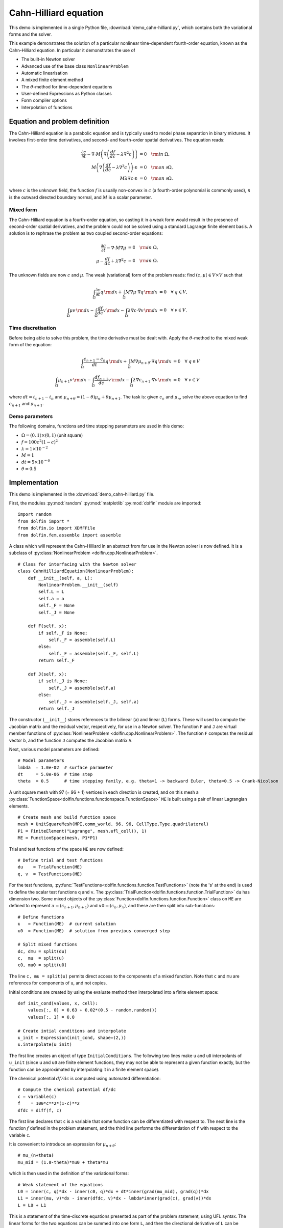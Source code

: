 Cahn-Hilliard equation
======================

This demo is implemented in a single Python file,
:download:`demo_cahn-hilliard.py`, which contains both the variational
forms and the solver.

This example demonstrates the solution of a particular nonlinear
time-dependent fourth-order equation, known as the Cahn-Hilliard
equation. In particular it demonstrates the use of

* The built-in Newton solver
* Advanced use of the base class ``NonlinearProblem``
* Automatic linearisation
* A mixed finite element method
* The :math:`\theta`-method for time-dependent equations
* User-defined Expressions as Python classes
* Form compiler options
* Interpolation of functions


Equation and problem definition
-------------------------------

The Cahn-Hilliard equation is a parabolic equation and is typically used
to model phase separation in binary mixtures.  It involves first-order
time derivatives, and second- and fourth-order spatial derivatives.  The
equation reads:

.. math::
   \frac{\partial c}{\partial t} - \nabla \cdot M \left(\nabla\left(\frac{d f}{d c}
             - \lambda \nabla^{2}c\right)\right) &= 0 \quad {\rm in} \ \Omega, \\
   M\left(\nabla\left(\frac{d f}{d c} - \lambda \nabla^{2}c\right)\right) \cdot n &= 0 \quad {\rm on} \ \partial\Omega, \\
   M \lambda \nabla c \cdot n &= 0 \quad {\rm on} \ \partial\Omega.

where :math:`c` is the unknown field, the function :math:`f` is usually
non-convex in :math:`c` (a fourth-order polynomial is commonly used),
:math:`n` is the outward directed boundary normal, and :math:`M` is a
scalar parameter.


Mixed form
^^^^^^^^^^

The Cahn-Hilliard equation is a fourth-order equation, so casting it in
a weak form would result in the presence of second-order spatial
derivatives, and the problem could not be solved using a standard
Lagrange finite element basis.  A solution is to rephrase the problem as
two coupled second-order equations:

.. math::
   \frac{\partial c}{\partial t} - \nabla \cdot M \nabla\mu  &= 0 \quad {\rm in} \ \Omega, \\
   \mu -  \frac{d f}{d c} + \lambda \nabla^{2}c &= 0 \quad {\rm in} \ \Omega.

The unknown fields are now :math:`c` and :math:`\mu`. The weak
(variational) form of the problem reads: find :math:`(c, \mu) \in V
\times V` such that

.. math::
   \int_{\Omega} \frac{\partial c}{\partial t} q \, {\rm d} x + \int_{\Omega} M \nabla\mu \cdot \nabla q \, {\rm d} x
          &= 0 \quad \forall \ q \in V,  \\
   \int_{\Omega} \mu v \, {\rm d} x - \int_{\Omega} \frac{d f}{d c} v \, {\rm d} x - \int_{\Omega} \lambda \nabla c \cdot \nabla v \, {\rm d} x
          &= 0 \quad \forall \ v \in V.


Time discretisation
^^^^^^^^^^^^^^^^^^^

Before being able to solve this problem, the time derivative must be
dealt with. Apply the :math:`\theta`-method to the mixed weak form of
the equation:

.. math::

   \int_{\Omega} \frac{c_{n+1} - c_{n}}{dt} q \, {\rm d} x + \int_{\Omega} M \nabla \mu_{n+\theta} \cdot \nabla q \, {\rm d} x
          &= 0 \quad \forall \ q \in V  \\
   \int_{\Omega} \mu_{n+1} v  \, {\rm d} x - \int_{\Omega} \frac{d f_{n+1}}{d c} v  \, {\rm d} x - \int_{\Omega} \lambda \nabla c_{n+1} \cdot \nabla v \, {\rm d} x
          &= 0 \quad \forall \ v \in V

where :math:`dt = t_{n+1} - t_{n}` and :math:`\mu_{n+\theta} =
(1-\theta) \mu_{n} + \theta \mu_{n+1}`.  The task is: given
:math:`c_{n}` and :math:`\mu_{n}`, solve the above equation to find
:math:`c_{n+1}` and :math:`\mu_{n+1}`.


Demo parameters
^^^^^^^^^^^^^^^

The following domains, functions and time stepping parameters are used
in this demo:

* :math:`\Omega = (0, 1) \times (0, 1)` (unit square)
* :math:`f = 100 c^{2} (1-c)^{2}`
* :math:`\lambda = 1 \times 10^{-2}`
* :math:`M = 1`
* :math:`dt = 5 \times 10^{-6}`
* :math:`\theta = 0.5`


Implementation
--------------

This demo is implemented in the :download:`demo_cahn-hilliard.py`
file.

First, the modules :py:mod:`random` :py:mod:`matplotlib`
:py:mod:`dolfin` module are imported::

    import random
    from dolfin import *
    from dolfin.io import XDMFFile
    from dolfin.fem.assemble import assemble

.. index::
   single: NonlinearProblem; (in Cahn-Hilliard demo)

A class which will represent the Cahn-Hilliard in an abstract from for
use in the Newton solver is now defined. It is a subclass of
:py:class:`NonlinearProblem <dolfin.cpp.NonlinearProblem>`. ::

    # Class for interfacing with the Newton solver
    class CahnHilliardEquation(NonlinearProblem):
        def __init__(self, a, L):
            NonlinearProblem.__init__(self)
            self.L = L
            self.a = a
            self._F = None
            self._J = None

        def F(self, x):
            if self._F is None:
                self._F = assemble(self.L)
            else:
                self._F = assemble(self._F, self.L)
            return self._F

        def J(self, x):
            if self._J is None:
                self._J = assemble(self.a)
            else:
                self._J = assemble(self._J, self.a)
            return self._J

The constructor (``__init__``) stores references to the bilinear (``a``)
and linear (``L``) forms. These will used to compute the Jacobian matrix
and the residual vector, respectively, for use in a Newton solver.  The
function ``F`` and ``J`` are virtual member functions of
:py:class:`NonlinearProblem <dolfin.cpp.NonlinearProblem>`. The function
``F`` computes the residual vector ``b``, and the function ``J``
computes the Jacobian matrix ``A``.

Next, various model parameters are defined::

    # Model parameters
    lmbda  = 1.0e-02  # surface parameter
    dt     = 5.0e-06  # time step
    theta  = 0.5      # time stepping family, e.g. theta=1 -> backward Euler, theta=0.5 -> Crank-Nicolson

A unit square mesh with 97 (= 96 + 1) vertices in each direction is
created, and on this mesh a
:py:class:`FunctionSpace<dolfin.functions.functionspace.FunctionSpace>`
``ME`` is built using a pair of linear Lagrangian elements. ::

    # Create mesh and build function space
    mesh = UnitSquareMesh(MPI.comm_world, 96, 96, CellType.Type.quadrilateral)
    P1 = FiniteElement("Lagrange", mesh.ufl_cell(), 1)
    ME = FunctionSpace(mesh, P1*P1)

Trial and test functions of the space ``ME`` are now defined::

    # Define trial and test functions
    du    = TrialFunction(ME)
    q, v  = TestFunctions(ME)

.. index:: split functions

For the test functions,
:py:func:`TestFunctions<dolfin.functions.function.TestFunctions>` (note
the 's' at the end) is used to define the scalar test functions ``q``
and ``v``. The
:py:class:`TrialFunction<dolfin.functions.function.TrialFunction>`
``du`` has dimension two. Some mixed objects of the
:py:class:`Function<dolfin.functions.function.Function>` class on ``ME``
are defined to represent :math:`u = (c_{n+1}, \mu_{n+1})` and :math:`u0
= (c_{n}, \mu_{n})`, and these are then split into sub-functions::

    # Define functions
    u   = Function(ME)  # current solution
    u0  = Function(ME)  # solution from previous converged step

    # Split mixed functions
    dc, dmu = split(du)
    c,  mu  = split(u)
    c0, mu0 = split(u0)

The line ``c, mu = split(u)`` permits direct access to the components of
a mixed function. Note that ``c`` and ``mu`` are references for
components of ``u``, and not copies.

.. index::
   single: interpolating functions; (in Cahn-Hilliard demo)

Initial conditions are created by using the evaluate method
then interpolated into a finite element space::

    def init_cond(values, x, cell):
        values[:, 0] = 0.63 + 0.02*(0.5 - random.random())
        values[:, 1] = 0.0

    # Create intial conditions and interpolate
    u_init = Expression(init_cond, shape=(2,))
    u.interpolate(u_init)

The first line creates an object of type ``InitialConditions``.  The
following two lines make ``u`` and ``u0`` interpolants of ``u_init``
(since ``u`` and ``u0`` are finite element functions, they may not be
able to represent a given function exactly, but the function can be
approximated by interpolating it in a finite element space).

.. index:: automatic differentiation

The chemical potential :math:`df/dc` is computed using automated
differentiation::

    # Compute the chemical potential df/dc
    c = variable(c)
    f    = 100*c**2*(1-c)**2
    dfdc = diff(f, c)

The first line declares that ``c`` is a variable that some function can
be differentiated with respect to. The next line is the function
:math:`f` defined in the problem statement, and the third line performs
the differentiation of ``f`` with respect to the variable ``c``.

It is convenient to introduce an expression for :math:`\mu_{n+\theta}`::

    # mu_(n+theta)
    mu_mid = (1.0-theta)*mu0 + theta*mu

which is then used in the definition of the variational forms::

    # Weak statement of the equations
    L0 = inner(c, q)*dx - inner(c0, q)*dx + dt*inner(grad(mu_mid), grad(q))*dx
    L1 = inner(mu, v)*dx - inner(dfdc, v)*dx - lmbda*inner(grad(c), grad(v))*dx
    L = L0 + L1

This is a statement of the time-discrete equations presented as part of
the problem statement, using UFL syntax. The linear forms for the two
equations can be summed into one form ``L``, and then the directional
derivative of ``L`` can be computed to form the bilinear form which
represents the Jacobian matrix::

    # Compute directional derivative about u in the direction of du (Jacobian)
    a = derivative(L, u, du)

.. index::
   single: Newton solver; (in Cahn-Hilliard demo)

The DOLFIN Newton solver requires a
:py:class:`NonlinearProblem<dolfin.cpp.NonlinearProblem>` object to
solve a system of nonlinear equations. Here, we are using the class
``CahnHilliardEquation``, which was declared at the beginning of the
file, and which is a sub-class of
:py:class:`NonlinearProblem<dolfin.cpp.NonlinearProblem>`. We need to
instantiate objects of both ``CahnHilliardEquation`` and
:py:class:`NewtonSolver <dolfin.cpp.NewtonSolver>`::

    # Create nonlinear problem and Newton solver
    problem = CahnHilliardEquation(a, L)
    solver = NewtonSolver(MPI.comm_world)
    # solver.parameters["linear_solver"] = "lu"
    solver.parameters["convergence_criterion"] = "incremental"
    solver.parameters["relative_tolerance"] = 1e-6

The string ``"lu"`` passed to the Newton solver indicated that an LU
solver should be used.  The setting of
``parameters["convergence_criterion"] = "incremental"`` specifies that
the Newton solver should compute a norm of the solution increment to
check for convergence (the other possibility is to use ``"residual"``,
or to provide a user-defined check). The tolerance for convergence is
specified by ``parameters["relative_tolerance"] = 1e-6``.

To run the solver and save the output to a VTK file for later
visualization, the solver is advanced in time from :math:`t_{n}` to
:math:`t_{n+1}` until a terminal time :math:`T` is reached::

    # Output file
    file = XDMFFile(MPI.comm_world, "output.xdmf")

    # Step in time
    t = 0.0
    T = 50*dt
    u.vector().vec().copy(result=u0.vector().vec())
    u0.vector().update_ghosts()
    while (t < T):
        t += dt
        solver.solve(problem, u.vector())
        u.vector().vec().copy(result=u0.vector().vec())
        file.write(u.sub(0), t)

The string ``"compressed"`` indicates that the output data should be
compressed to reduce the file size. Within the time stepping loop, the
solution vector associated with ``u`` is copied to ``u0`` at the
beginning of each time step, and the nonlinear problem is solved by
calling
:py:func:`solver.solve(problem,u.vector())<dolfin.cpp.NewtonSolver.solve>`,
with the new solution vector returned in
:py:func:`u.vector()<dolfin.cpp.Function.vector>`. The ``c`` component
of the solution (the first component of ``u``) is then written to file
at every time step.
